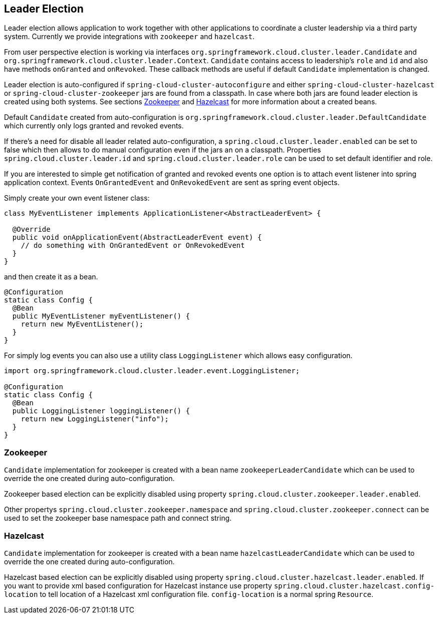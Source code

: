 == Leader Election

Leader election allows application to work together with other
applications to coordinate a cluster leadership via a third party system.
Currently we provide integrations with `zookeeper` and `hazelcast`.

From user perspective election is working via interfaces
`org.springframework.cloud.cluster.leader.Candidate` and
`org.springframework.cloud.cluster.leader.Context`. `Candidate`
contains access to leadership's `role` and `id` and also have methods
`onGranted` and `onRevoked`. These callback methods are useful if
default `Candidate` implementation is changed.

Leader election is auto-configured if 
`spring-cloud-cluster-autoconfigure`
and either `spring-cloud-cluster-hazelcast` or
`spring-cloud-cluster-zookeeper` jars are found from a classpath. In
case where both jars are found leader election is created using both
systems. See sections <<spring-cloud-cluster-leaderelection-zookeeper>>
and <<spring-cloud-cluster-leaderelection-hazelcast>> for more
information about a created beans.

Default `Candidate` created from auto-configuration is
`org.springframework.cloud.cluster.leader.DefaultCandidate` which
currently only logs granted and revoked events.

If there's a need for disable all leader related auto-configuration,
a `spring.cloud.cluster.leader.enabled` can be set to false which
then allows to do manual configuration even if the jars an on a
classpath. Properties `spring.cloud.cluster.leader.id` and
`spring.cloud.cluster.leader.role` can be used to set default
identifier and role.

If you are interested to simple get notification of granted and
revoked events one option is to attach event listener into spring
application context. Events `OnGrantedEvent` and `OnRevokedEvent` are
sent as spring event objects.

Simply create your own event listener class:
[source,java]
----
class MyEventListener implements ApplicationListener<AbstractLeaderEvent> {

  @Override
  public void onApplicationEvent(AbstractLeaderEvent event) {
    // do something with OnGrantedEvent or OnRevokedEvent
  }
}
----

and then create it as a bean.

[source,java]
----
@Configuration
static class Config {
  @Bean
  public MyEventListener myEventListener() {
    return new MyEventListener();
  }
}
----

For simply log events you can also use a utility class
`LoggingListener` which allows easy configuration.

[source,java]
----
import org.springframework.cloud.cluster.leader.event.LoggingListener;

@Configuration
static class Config {
  @Bean
  public LoggingListener loggingListener() {
    return new LoggingListener("info");
  }
}
----

[[spring-cloud-cluster-leaderelection-zookeeper]]
=== Zookeeper
`Candidate` implementation for zookeeper is created with a bean name
`zookeeperLeaderCandidate` which can be used to override the one
created during auto-configuration.

Zookeeper based election can be explicitly disabled using property
`spring.cloud.cluster.zookeeper.leader.enabled`.

Other propertys `spring.cloud.cluster.zookeeper.namespace` and
`spring.cloud.cluster.zookeeper.connect` can be used to set the
zookeeper base namespace path and connect string.

[[spring-cloud-cluster-leaderelection-hazelcast]]
=== Hazelcast
`Candidate` implementation for zookeeper is created with a bean name
`hazelcastLeaderCandidate` which can be used to override the one
created during auto-configuration.

Hazelcast based election can be explicitly disabled using property
`spring.cloud.cluster.hazelcast.leader.enabled`. If you want to provide xml
based configuration for Hazelcast instance use property
`spring.cloud.cluster.hazelcast.config-location` to tell location of a
Hazelcast xml configuration file. `config-location` is a normal spring
`Resource`.

